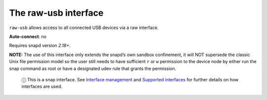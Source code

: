 .. 7908.md

.. \_the-raw-usb-interface:

The raw-usb interface
=====================

``raw-usb`` allows access to all connected USB devices via a raw interface.

**Auto-connect**: no

Requires snapd version *2.18+*.

**NOTE:** The use of this interface only extends the snapd’s own sandbox confinement, it will NOT supersede the classic Unix file permission model so the user still needs to have sufficient ``r`` or ``w`` permission to the device node by either run the snap command as root or have a designated udev rule that grants the permission.

   ⓘ This is a snap interface. See `Interface management <interface-management.md>`__ and `Supported interfaces <supported-interfaces.md>`__ for further details on how interfaces are used.
